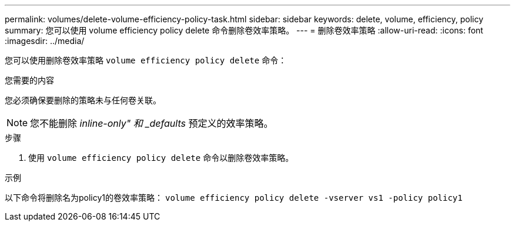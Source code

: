 ---
permalink: volumes/delete-volume-efficiency-policy-task.html 
sidebar: sidebar 
keywords: delete, volume, efficiency, policy 
summary: 您可以使用 volume efficiency policy delete 命令删除卷效率策略。 
---
= 删除卷效率策略
:allow-uri-read: 
:icons: font
:imagesdir: ../media/


[role="lead"]
您可以使用删除卷效率策略 `volume efficiency policy delete` 命令：

.您需要的内容
您必须确保要删除的策略未与任何卷关联。

[NOTE]
====
您不能删除 _inline-only" 和 _defaults_ 预定义的效率策略。

====
.步骤
. 使用 `volume efficiency policy delete` 命令以删除卷效率策略。


.示例
以下命令将删除名为policy1的卷效率策略： `volume efficiency policy delete -vserver vs1 -policy policy1`
